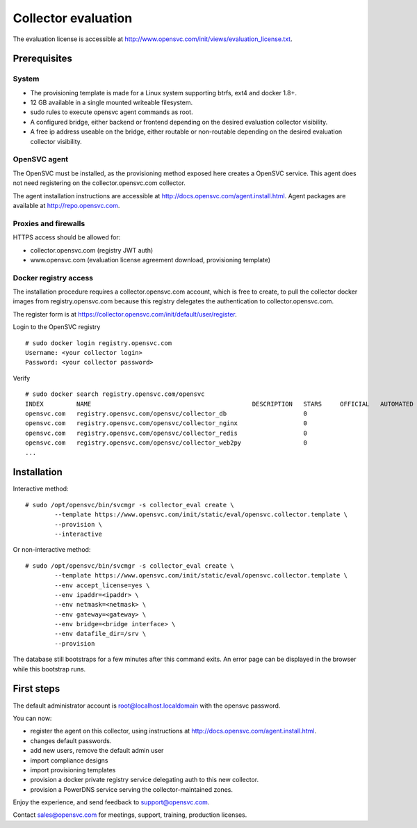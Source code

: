 Collector evaluation
====================

The evaluation license is accessible at http://www.opensvc.com/init/views/evaluation_license.txt.


Prerequisites
*************

System
++++++

* The provisioning template is made for a Linux system supporting btrfs, ext4 and docker 1.8+.
* 12 GB available in a single mounted writeable filesystem.
* sudo rules to execute opensvc agent commands as root.
* A configured bridge, either backend or frontend depending on the desired evaluation collector visibility.
* A free ip address useable on the bridge, either routable or non-routable depending on the desired evaluation collector visibility.

OpenSVC agent
+++++++++++++

The OpenSVC must be installed, as the provisioning method exposed here creates a OpenSVC service.
This agent does not need registering on the collector.opensvc.com collector.

The agent installation instructions are accessible at http://docs.opensvc.com/agent.install.html.
Agent packages are available at http://repo.opensvc.com.

Proxies and firewalls
+++++++++++++++++++++

HTTPS access should be allowed for:

* collector.opensvc.com (registry JWT auth)
* www.opensvc.com (evaluation license agreement download, provisioning template)

Docker registry access
++++++++++++++++++++++

The installation procedure requires a collector.opensvc.com account, which is free to create, to pull the collector docker images from registry.opensvc.com because this registry delegates the authentication to collector.opensvc.com.

The register form is at https://collector.opensvc.com/init/default/user/register.

Login to the OpenSVC registry

::

	# sudo docker login registry.opensvc.com
	Username: <your collector login>
	Password: <your collector password>

Verify

::

	# sudo docker search registry.opensvc.com/opensvc
	INDEX         NAME                                            DESCRIPTION   STARS     OFFICIAL   AUTOMATED
	opensvc.com   registry.opensvc.com/opensvc/collector_db                     0                    
	opensvc.com   registry.opensvc.com/opensvc/collector_nginx                  0                    
	opensvc.com   registry.opensvc.com/opensvc/collector_redis                  0                    
	opensvc.com   registry.opensvc.com/opensvc/collector_web2py                 0                    
	...

Installation
************


Interactive method::

	# sudo /opt/opensvc/bin/svcmgr -s collector_eval create \
		--template https://www.opensvc.com/init/static/eval/opensvc.collector.template \
		--provision \
		--interactive

Or non-interactive method::

	# sudo /opt/opensvc/bin/svcmgr -s collector_eval create \
		--template https://www.opensvc.com/init/static/eval/opensvc.collector.template \
		--env accept_license=yes \
		--env ipaddr=<ipaddr> \
		--env netmask=<netmask> \
		--env gateway=<gateway> \
		--env bridge=<bridge interface> \
		--env datafile_dir=/srv \
		--provision

The database still bootstraps for a few minutes after this command exits. An error page can be displayed in the browser while this bootstrap runs.

First steps
***********

The default administrator account is root@localhost.localdomain with the opensvc password.

You can now:

* register the agent on this collector, using instructions at http://docs.opensvc.com/agent.install.html.
* changes default passwords.
* add new users, remove the default admin user
* import compliance designs
* import provisioning templates
* provision a docker private registry service delegating auth to this new collector.
* provision a PowerDNS service serving the collector-maintained zones.

Enjoy the experience, and send feedback to support@opensvc.com.

Contact sales@opensvc.com for meetings, support, training, production licenses.

